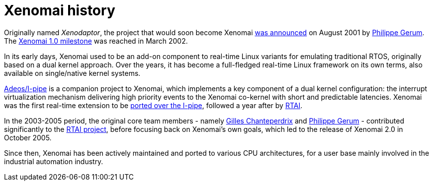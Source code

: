 Xenomai history
===============

Originally named _Xenodaptor_, the project that would soon become
Xenomai http://www.mail-archive.com/rtl@fsmlabs.com/msg01156.html[was
announced] on August 2001 by mailto:rpm@xenomai.org[Philippe
Gerum]. The
http://lists.gnu.org/archive/html/xenomai-main/2002-03/msg00000.html[Xenomai
1.0 milestone] was reached in March 2002.

In its early days, Xenomai used to be an add-on component to real-time
Linux variants for emulating traditional RTOS, originally based on a
dual kernel approach. Over the years, it has become a full-fledged
real-time Linux framework on its own terms, also available on
single/native kernel systems.

link:Getting_The_I_Pipe_Patch[Adeos/I-pipe] is a companion project to
Xenomai, which implements a key component of a dual kernel
configuration: the interrupt virtualization mechanism delivering high
priority events to the Xenomai co-kernel with short and predictable
latencies. Xenomai was the first real-time extension to be
http://marc.info/?l=linux-kernel&m=102694301104746&w=2[ported over the
I-pipe], followed a year after by
http://article.gmane.org/gmane.linux.real-time.rtai/3248[RTAI].

In the 2003-2005 period, the original core team members - namely
link:Gilles_Chanteperdrix[Gilles Chanteperdrix] and
mailto:rpm@xenomai.org[Philippe Gerum] - contributed significantly to
the https://lwn.net/Articles/61013/[RTAI project], before focusing
back on Xenomai's own goals, which led to the release of Xenomai 2.0
in October 2005.

Since then, Xenomai has been actively maintained and ported to various
CPU architectures, for a user base mainly involved in the industrial
automation industry.
